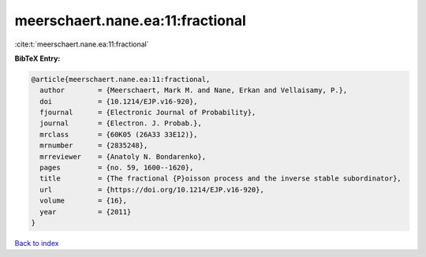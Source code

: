 meerschaert.nane.ea:11:fractional
=================================

:cite:t:`meerschaert.nane.ea:11:fractional`

**BibTeX Entry:**

.. code-block:: bibtex

   @article{meerschaert.nane.ea:11:fractional,
     author        = {Meerschaert, Mark M. and Nane, Erkan and Vellaisamy, P.},
     doi           = {10.1214/EJP.v16-920},
     fjournal      = {Electronic Journal of Probability},
     journal       = {Electron. J. Probab.},
     mrclass       = {60K05 (26A33 33E12)},
     mrnumber      = {2835248},
     mrreviewer    = {Anatoly N. Bondarenko},
     pages         = {no. 59, 1600--1620},
     title         = {The fractional {P}oisson process and the inverse stable subordinator},
     url           = {https://doi.org/10.1214/EJP.v16-920},
     volume        = {16},
     year          = {2011}
   }

`Back to index <../By-Cite-Keys.html>`_
